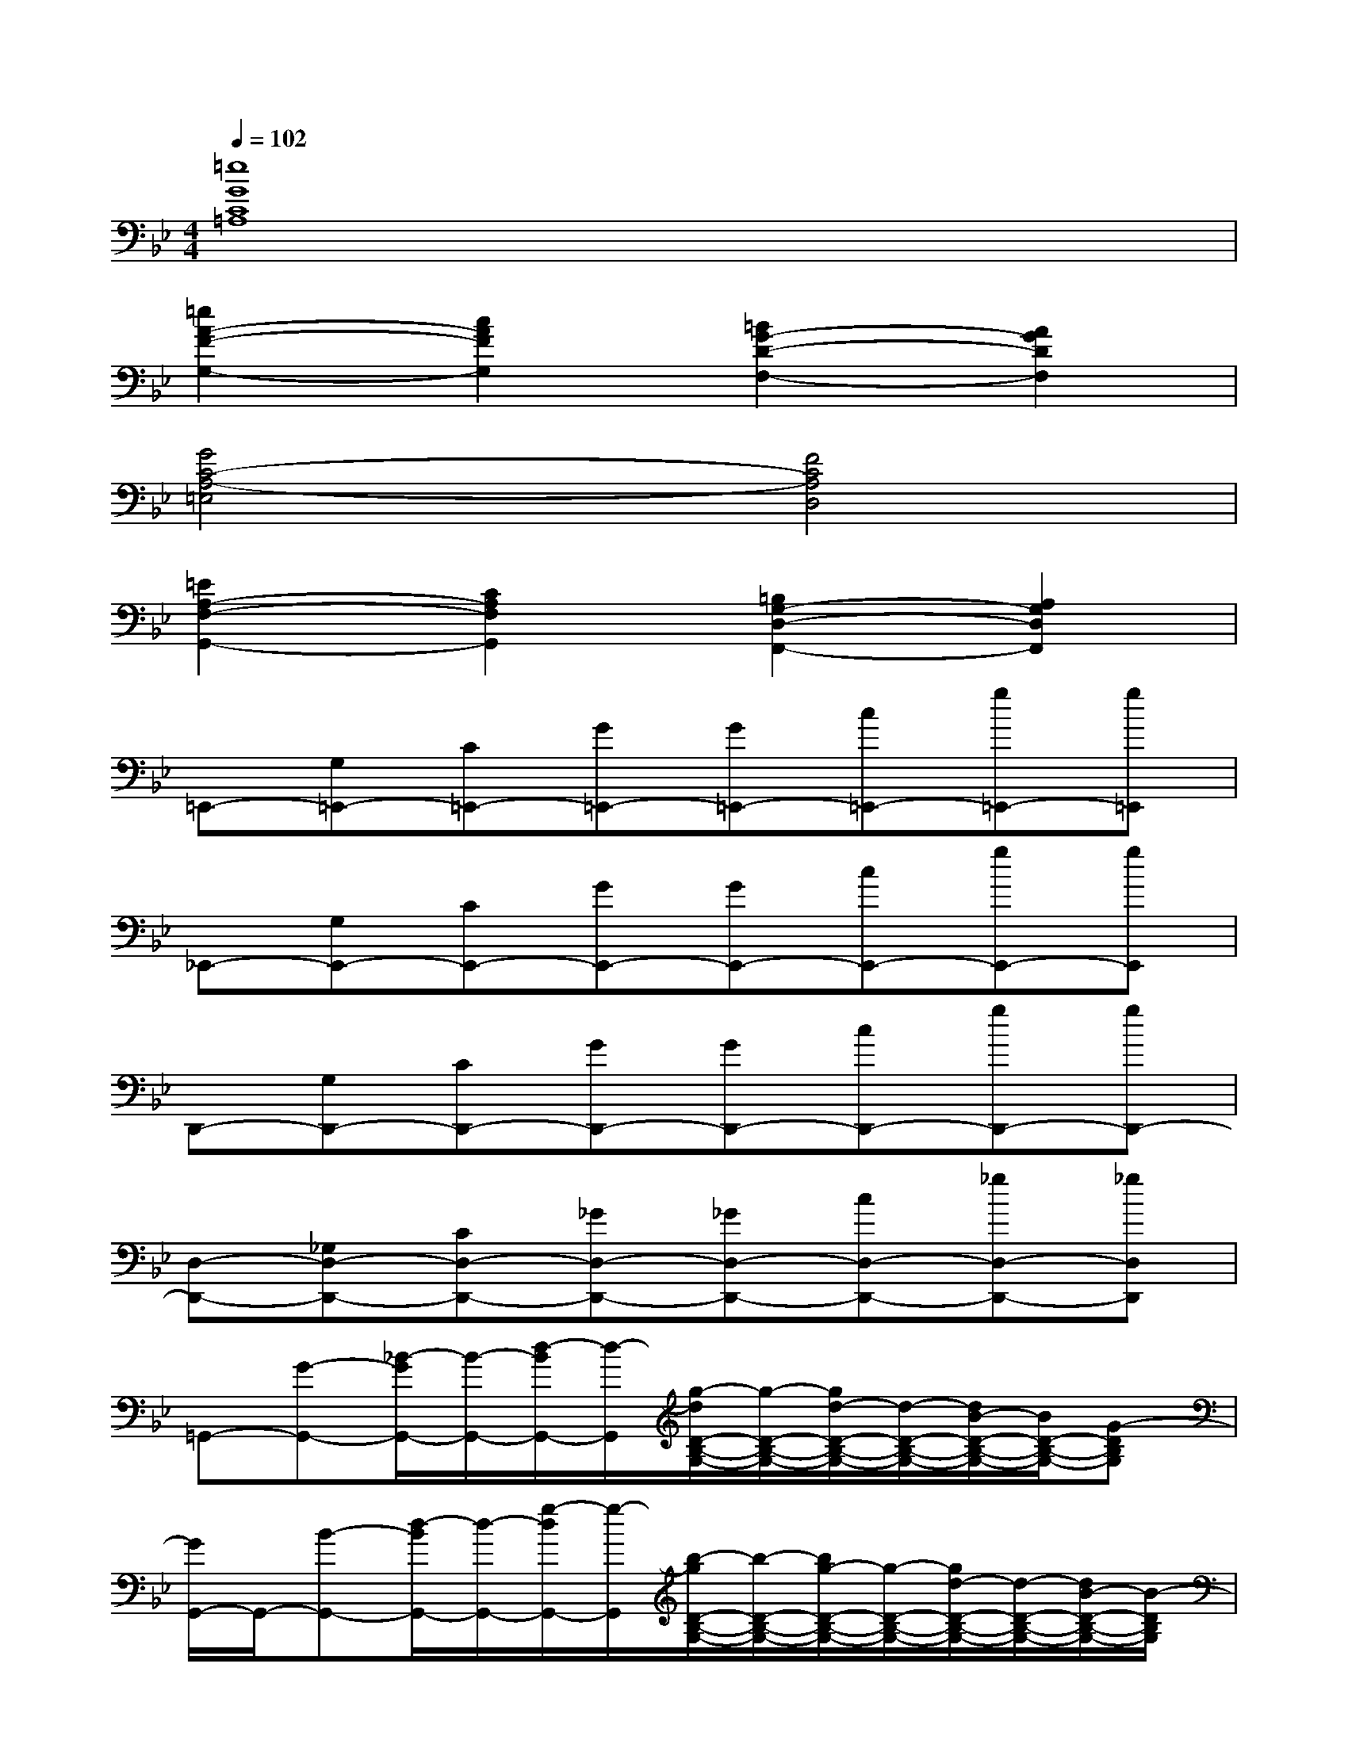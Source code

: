 X:1
T:
M:4/4
L:1/8
Q:1/4=102
K:Bb%2flats
V:1
[=e8G8C8=A,8]|
[=e2A2-F2-G,2-][c2A2F2G,2][=B2G2-D2-F,2-][A2G2D2F,2]|
[G4C4-A,4-=E,4][F4C4A,4D,4]|
[=E2A,2-F,2-G,,2-][C2A,2F,2G,,2][=B,2G,2-D,2-F,,2-][A,2G,2D,2F,,2]|
=E,,-[G,=E,,-][C=E,,-][G=E,,-][G=E,,-][c=E,,-][g=E,,-][g=E,,]|
_E,,-[G,E,,-][CE,,-][GE,,-][GE,,-][cE,,-][gE,,-][gE,,]|
D,,-[G,D,,-][CD,,-][GD,,-][GD,,-][cD,,-][gD,,-][gD,,-]|
[D,-D,,-][_G,D,-D,,-][CD,-D,,-][_GD,-D,,-][_GD,-D,,-][cD,-D,,-][_gD,-D,,-][_gD,D,,]|
=G,,-[G-G,,-][_B/2-G/2G,,/2-][B/2-G,,/2-][d/2-B/2G,,/2-][d/2-G,,/2][g/2-d/2D/2-B,/2-G,/2-][g/2-D/2-B,/2-G,/2-][g/2d/2-D/2-B,/2-G,/2-][d/2-D/2-B,/2-G,/2-][d/2B/2-D/2-B,/2-G,/2-][B/2D/2-B,/2-G,/2-][G-DB,G,]|
[G/2G,,/2-]G,,/2-[B-G,,-][d/2-B/2G,,/2-][d/2-G,,/2-][g/2-d/2G,,/2-][g/2-G,,/2][b/2-g/2D/2-B,/2-G,/2-][b/2-D/2-B,/2-G,/2-][b/2g/2-D/2-B,/2-G,/2-][g/2-D/2-B,/2-G,/2-][g/2d/2-D/2-B,/2-G,/2-][d/2-D/2-B,/2-G,/2-][d/2B/2-D/2-B,/2-G,/2-][B/2-D/2B,/2G,/2]|
[B/2_G,,/2-]_G,,/2-[A-_G,,-][d/2-A/2_G,,/2-][d/2-_G,,/2-][_g/2-d/2_G,,/2-][_g/2-_G,,/2][a/2-_g/2D/2-A,/2-_G,/2-][a/2-D/2-A,/2-_G,/2-][a/2_g/2-D/2-A,/2-_G,/2-][_g/2-D/2-A,/2-_G,/2-][_g/2d/2-D/2-A,/2-_G,/2-][d/2-D/2-A,/2-_G,/2-][d/2A/2-D/2-A,/2-_G,/2-][A/2-D/2A,/2_G,/2]|
[A/2_G,,/2-]_G,,/2-[d_G,,-][_g_G,,-][a-_G,,][c'/2-a/2D/2-A,/2-_G,/2-][c'/2-D/2-A,/2-_G,/2-][c'/2a/2-D/2-A,/2-_G,/2-][a/2D/2-A,/2-_G,/2-][_g-D-A,-_G,-][_g/2d/2-D/2-A,/2-_G,/2-][d/2-D/2A,/2_G,/2]|
[d/2F,,/2-]F,,/2-[_AF,,-][cF,,-][fF,,][_aC-_A,-F,-][f-C-_A,-F,-][f/2c/2-C/2-_A,/2-F,/2-][c/2C/2-_A,/2-F,/2-][_AC_A,F,]|
F,,-[cF,,-][f-F,,-][_a/2-f/2F,,/2-][_a/2F,,/2][c'C-_A,-F,-][_aC-_A,-F,-][fC-_A,-F,-][c-C_A,F,]|
[c/2=E,,/2-]=E,,/2-[=G=E,,-][c=E,,-][=e/2-=E,,/2]=e/2[gC-G,-=E,-][=eC-G,-=E,-][cC-G,-=E,-][GCG,=E,]|
_E,,-[GE,,-][cE,,-][eE,,][g-C-G,-E,-][g/2e/2-C/2-G,/2-E,/2-][e/2C/2-G,/2-E,/2-][c-C-G,-E,-][c/2G/2-C/2-G,/2-E,/2-][G/2C/2G,/2E,/2]